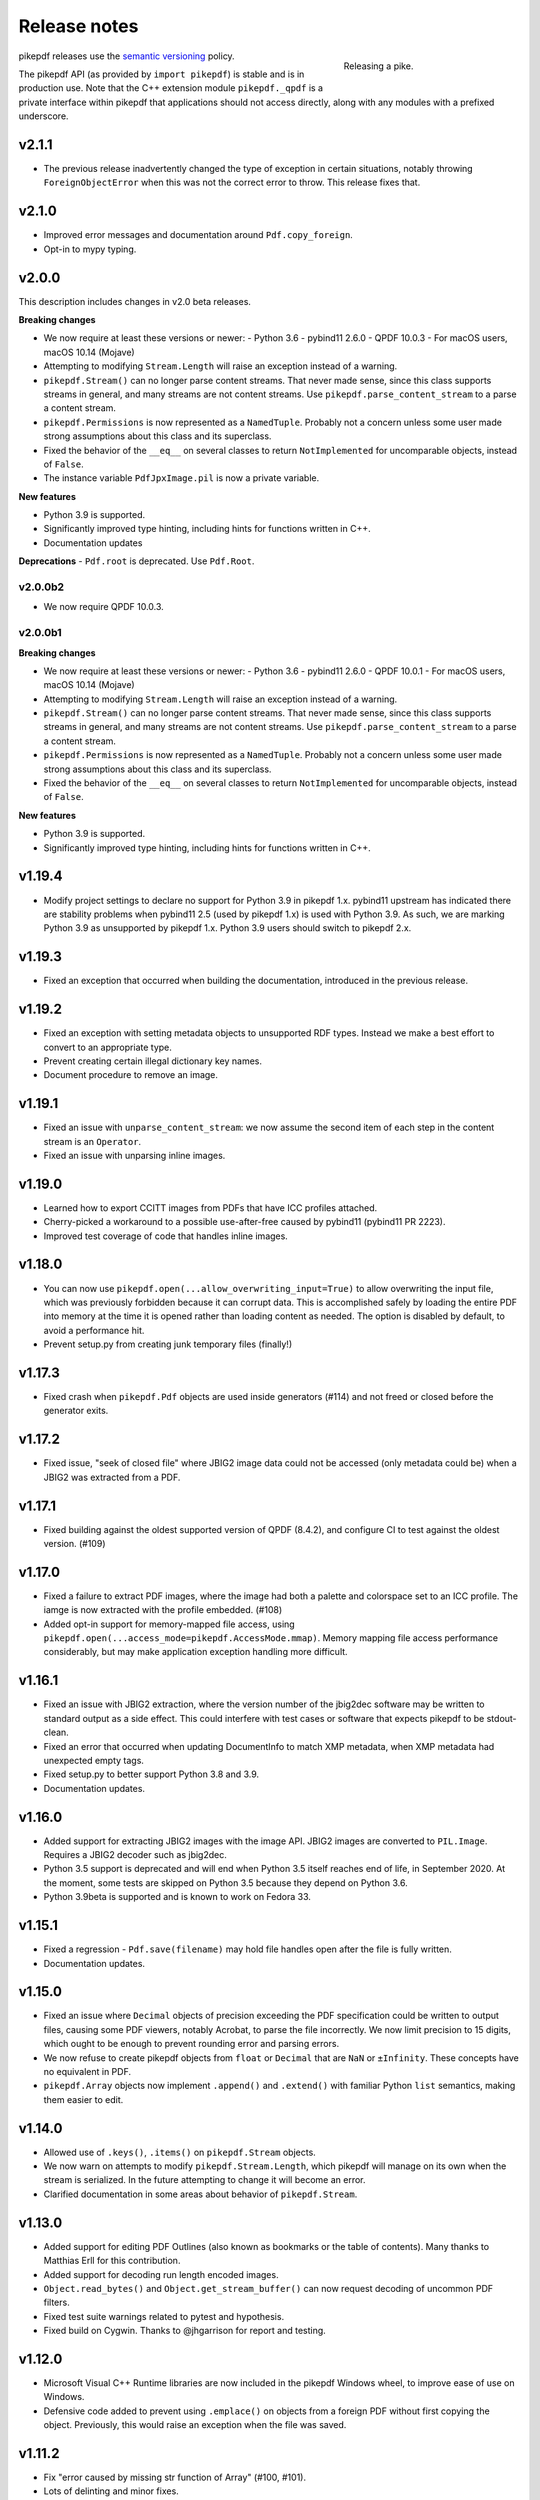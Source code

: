 .. _changelog:

Release notes
#############

.. figure:: images/pike-release.jpg
    :figwidth: 30%
    :alt: pike fish being released to water
    :align: right

    Releasing a pike.

pikepdf releases use the `semantic versioning <https://semver.org>`__
policy.

The pikepdf API (as provided by ``import pikepdf``) is stable and
is in production use. Note that the C++ extension module
``pikepdf._qpdf`` is a private interface within pikepdf that applications
should not access directly, along with any modules with a prefixed underscore.

v2.1.1
======

-  The previous release inadvertently changed the type of exception in certain
   situations, notably throwing ``ForeignObjectError`` when this was not the correct
   error to throw. This release fixes that.

v2.1.0
======

-  Improved error messages and documentation around ``Pdf.copy_foreign``.
-  Opt-in to mypy typing.

v2.0.0
======

This description includes changes in v2.0 beta releases.

**Breaking changes**

-  We now require at least these versions or newer:
   -  Python 3.6
   -  pybind11 2.6.0
   -  QPDF 10.0.3
   -  For macOS users, macOS 10.14 (Mojave)
-  Attempting to modifying ``Stream.Length`` will raise an exception instead of a
   warning.
-  ``pikepdf.Stream()`` can no longer parse content streams. That never made sense,
   since this class supports streams in general, and many streams are not content
   streams. Use ``pikepdf.parse_content_stream`` to a parse a content stream.
-  ``pikepdf.Permissions`` is now represented as a ``NamedTuple``. Probably not a
   concern unless some user made strong assumptions about this class and its superclass.
-  Fixed the behavior of the ``__eq__`` on several classes to return
   ``NotImplemented`` for uncomparable objects, instead of ``False``.
-  The instance variable ``PdfJpxImage.pil`` is now a private variable.


**New features**

-  Python 3.9 is supported.
-  Significantly improved type hinting, including hints for functions written in C++.
-  Documentation updates

**Deprecations**
-  ``Pdf.root`` is deprecated. Use ``Pdf.Root``.

v2.0.0b2
--------

-  We now require QPDF 10.0.3.

v2.0.0b1
--------

**Breaking changes**

-  We now require at least these versions or newer:
   -  Python 3.6
   -  pybind11 2.6.0
   -  QPDF 10.0.1
   -  For macOS users, macOS 10.14 (Mojave)
-  Attempting to modifying ``Stream.Length`` will raise an exception instead of a
   warning.
-  ``pikepdf.Stream()`` can no longer parse content streams. That never made sense,
   since this class supports streams in general, and many streams are not content
   streams. Use ``pikepdf.parse_content_stream`` to a parse a content stream.
-  ``pikepdf.Permissions`` is now represented as a ``NamedTuple``. Probably not a
   concern unless some user made strong assumptions about this class and its superclass.
-  Fixed the behavior of the ``__eq__`` on several classes to return
   ``NotImplemented`` for uncomparable objects, instead of ``False``.

**New features**

-  Python 3.9 is supported.
-  Significantly improved type hinting, including hints for functions written in C++.

v1.19.4
=======

-  Modify project settings to declare no support for Python 3.9 in pikepdf 1.x.
   pybind11 upstream has indicated there are stability problems when pybind11
   2.5 (used by pikepdf 1.x) is used with Python 3.9. As such, we are marking
   Python 3.9 as unsupported by pikepdf 1.x. Python 3.9 users should switch to
   pikepdf 2.x.

v1.19.3
=======

-  Fixed an exception that occurred when building the documentation, introduced in
   the previous release.

v1.19.2
=======

-  Fixed an exception with setting metadata objects to unsupported RDF types.
   Instead we make a best effort to convert to an appropriate type.
-  Prevent creating certain illegal dictionary key names.
-  Document procedure to remove an image.

v1.19.1
=======

-  Fixed an issue with ``unparse_content_stream``: we now assume the second item
   of each step in the content stream is an ``Operator``.
-  Fixed an issue with unparsing inline images.

v1.19.0
=======

-  Learned how to export CCITT images from PDFs that have ICC profiles attached.
-  Cherry-picked a workaround to a possible use-after-free caused by pybind11
   (pybind11 PR 2223).
-  Improved test coverage of code that handles inline images.

v1.18.0
=======

-  You can now use ``pikepdf.open(...allow_overwriting_input=True)`` to allow
   overwriting the input file, which was previously forbidden because it can corrupt
   data. This is accomplished safely by loading the entire PDF into memory at the
   time it is opened rather than loading content as needed. The option is disabled by
   default, to avoid a performance hit.
-  Prevent setup.py from creating junk temporary files (finally!)

v1.17.3
=======

-  Fixed crash when ``pikepdf.Pdf`` objects are used inside generators (#114) and
   not freed or closed before the generator exits.

v1.17.2
=======

-  Fixed issue, "seek of closed file" where JBIG2 image data could not be accessed
   (only metadata could be) when a JBIG2 was extracted from a PDF.

v1.17.1
=======

-  Fixed building against the oldest supported version of QPDF (8.4.2), and
   configure CI to test against the oldest version. (#109)

v1.17.0
=======

-  Fixed a failure to extract PDF images, where the image had both a palette
   and colorspace set to an ICC profile. The iamge is now extracted with the
   profile embedded. (#108)
-  Added opt-in support for memory-mapped file access, using
   ``pikepdf.open(...access_mode=pikepdf.AccessMode.mmap)``. Memory mapping
   file access performance considerably, but may make application exception
   handling more difficult.

v1.16.1
=======

-  Fixed an issue with JBIG2 extraction, where the version number of the jbig2dec
   software may be written to standard output as a side effect. This could
   interfere with test cases or software that expects pikepdf to be stdout-clean.
-  Fixed an error that occurred when updating DocumentInfo to match XMP metadata,
   when XMP metadata had unexpected empty tags.
-  Fixed setup.py to better support Python 3.8 and 3.9.
-  Documentation updates.

v1.16.0
=======

-  Added support for extracting JBIG2 images with the image API. JBIG2 images are
   converted to ``PIL.Image``. Requires a JBIG2 decoder such as jbig2dec.
-  Python 3.5 support is deprecated and will end when Python 3.5 itself reaches
   end of life, in September 2020. At the moment, some tests are skipped on Python
   3.5 because they depend on Python 3.6.
-  Python 3.9beta is supported and is known to work on Fedora 33.

v1.15.1
=======

-  Fixed a regression - ``Pdf.save(filename)`` may hold file handles open after
   the file is fully written.
-  Documentation updates.

v1.15.0
=======

-  Fixed an issue where ``Decimal`` objects of precision exceeding the
   PDF specification could be written to output files, causing some PDF viewers,
   notably Acrobat, to parse the file incorrectly. We now limit precision to
   15 digits, which ought to be enough to prevent rounding error and parsing
   errors.
-  We now refuse to create pikepdf objects from ``float`` or ``Decimal`` that are
   ``NaN`` or ``±Infinity``. These concepts have no equivalent in PDF.
-  ``pikepdf.Array`` objects now implement ``.append()`` and ``.extend()`` with
   familiar Python ``list`` semantics, making them easier to edit.

v1.14.0
=======

-  Allowed use of ``.keys()``, ``.items()`` on ``pikepdf.Stream`` objects.
-  We now warn on attempts to modify ``pikepdf.Stream.Length``, which pikepdf will
   manage on its own when the stream is serialized. In the future attempting to
   change it will become an error.
-  Clarified documentation in some areas about behavior of ``pikepdf.Stream``.

v1.13.0
=======

-  Added support for editing PDF Outlines (also known as bookmarks or the table of
   contents). Many thanks to Matthias Erll for this contribution.
-  Added support for decoding run length encoded images.
-  ``Object.read_bytes()`` and ``Object.get_stream_buffer()`` can now request decoding
   of uncommon PDF filters.
-  Fixed test suite warnings related to pytest and hypothesis.
-  Fixed build on Cygwin. Thanks to @jhgarrison for report and testing.

v1.12.0
=======

-  Microsoft Visual C++ Runtime libraries are now included in the pikepdf Windows
   wheel, to improve ease of use on Windows.
-  Defensive code added to prevent using ``.emplace()`` on objects from a
   foreign PDF without first copying the object. Previously, this would raise
   an exception when the file was saved.

v1.11.2
=======

-  Fix "error caused by missing str function of Array" (#100, #101).
-  Lots of delinting and minor fixes.

v1.11.1
=======

-  We now avoid creating an empty XMP metadata entry when files are saved.
-  Updated documentation to describe how to delete the document information
   dictionary.

v1.11.0
=======

-  Prevent creation of dictionaries with invalid names (not beginning with ``/``).
-  Allow pikepdf's build to specify a qpdf source tree, allowing one to compile
   pikepdf against an unreleased/modified version of qpdf.
-  Improved behavior of ``pages.p()`` and ``pages.remove()`` when invalid parameters
   were given.
-  Fixed compatibility with libqpdf version 10.0.1, and build official wheels
   against this version.
-  Fixed compatibility with pytest 5.x.
-  Fixed the documentation build.
-  Fixed an issue with running tests in a non-Unicode locale.
-  Fixed a test that randomly failed due to a "deadline error".
-  Removed a possibly nonfree test file.

v1.10.4
=======

-  Rebuild Python wheels with newer version of libqpdf. Fixes problems with
   opening certain password-protected files (#87).

v1.10.3
=======

-  Fixed ``isinstance(obj, pikepdf.Operator)`` not working. (#86)
-  Documentation updates.

v1.10.2
=======

-  Fixed an issue where pages added from a foreign PDF were added as references
   rather than copies. (#80)
-  Documentation updates.

v1.10.1
=======

-  Fixed build reproducibility (thanks to @lamby)
-  Fixed a broken link in documentation (thanks to @maxwell-k)

v1.10.0
=======

-  Further attempts to recover malformed XMP packets.
-  Added missing functionality to extract 1-bit palette images from PDFs.

v1.9.0
======

-  Improved a few cases of malformed XMP recovery.
-  Added an ``unparse_content_stream`` API to assist with converting the previously
   parsed content streams back to binary.

v1.8.3
======

-  If the XMP metadata packet is not well-formed and we are confident that it
   is essentially empty apart from XML fluff, we fix the problem instead of
   raising an exception.

v1.8.2
======

-  Fixed an issue where QPDF 8.4.2 would report different errors from QPDF 9.0.0,
   causing a test to fail. (#71)

v1.8.1
======

-  Fixed an issue where files opened by name may not be closed correctly. Regression
   from v1.8.0.
-  Fixed test for readable/seekable streams evaluated to always true.

v1.8.0
======

-  Added API/property to iterate all objects in a PDF: ``pikepdf.Pdf.objects``.
-  Added ``pikepdf.Pdf.check()``, to check for problems in the PDF and return a
   text description of these problems, similar to ``qpdf --check``.
-  Improved internal method for opening files so that the code is smaller and
   more portable.
-  Added missing licenses to account for other binaries that may be included in
   Python wheels.
-  Minor internal fixes and improvements to the continuous integration scripts.

v1.7.1
======

-  This release was incorrectly marked as a patch-level release when it actually
   introduced one minor new feature. It includes the API change to support
   ``pikepdf.Pdf.objects``.

v1.7.0
======

-  Shallow object copy with ``copy.copy(pikepdf.Object)`` is now supported. (Deep
   copy is not yet supported.)
-  Support for building on C++11 has been removed. A C++14 compiler is now required.
-  pikepdf now generates manylinux2010 wheels on Linux.
-  Build and deploy infrastructure migrated to Azure Pipelines.
-  All wheels are now available for Python 3.5 through 3.8.

v1.6.5
======

-  Fixed build settings to support Python 3.8 on macOS and Linux. Windows support
   for Python 3.8 is not currently tested since continuous integration providers
   have not updated to Python 3.8 yet.
-  pybind11 2.4.3 is now required, to support Python 3.8.

v1.6.4
======

-  When images were encoded with CCITTFaxDecode, type G4, with the /EncodedByteAlign
   set to true (not default), the image extracted by pikepdf would be a corrupted
   form of the original, usually appearing as a small speckling of black pixels at the
   top of the page. Saving an image with pikepdf was not affected; this problem
   only occurred when attempting to extract images. We now refuse to extract images
   with these parameters, as there is not sufficient documentation to determine
   how to extract them. This image format is relatively rare.

v1.6.3
======

-  Fixed compatibility with libqpdf 9.0.0.

   -  A new method introduced in libqpdf 9.0.0 overloaded an older method, making
      a reference to this method in pikepdf ambiguous.

   -  A test relied on libqpdf raising an exception when a pikepdf user called
      ``Pdf.save(..., min_version='invalid')``. libqpdf no longer raises an
      exception in this situation, but ignores the invalid version. In the interest
      of supporting both versions, we defer to libqpdf. The failing test is
      removed, and documentation updated.

-  Several warnings, most specific to the Visual C++ compiler, were fixed.
-  The Windows CI scripts were adjusted for the change in libqpdf ABI version.
-  Wheels are now built against libqpdf 9.0.0.
-  libqpdf 8.4.2 and 9.0.0 are both supported.

v1.6.2
======

-  Fixed another build problem on Alpine Linux - musl-libc defines ``struct FILE``
   as an incomplete type, which breaks pybind11 metaprogramming that attempts
   to reason about the type.
-  Documentation improved to mention FreeBSD port.

v1.6.1
======

-  Dropped our one usage of QPDF's C API so that we use only C++.
-  Documentation improvements.

v1.6.0
======

-  Added bindings for QPDF's page object helpers and token filters. These
   enable: filtering content streams, capturing pages as Form XObjects, more
   convenient manipulation of page boxes.
-  Fixed a logic error on attempting to save a PDF created in memory in a
   way that overwrites an existing file.
-  Fixed ``Pdf.get_warnings()`` failed with an exception when attempting to
   return a warning or exception.
-  Improved manylinux1 binary wheels to compile all dependencies from source
   rather than using older versions.
-  More tests and more coverage.
-  libqpdf 8.4.2 is required.

v1.5.0
======

-  Improved interpretation of images within PDFs that use an ICC colorspace.
   Where possible we embed the ICC profile when extracting the image, and
   profile access to the ICC profile.
-  Fixed saving PDFs with their existing encryption.
-  Fixed documentation to reflect the fact that saving a PDF without
   specifying encryption settings will remove encryption.
-  Added a test to prevent overwriting the input PDF since overwriting
   corrupts lazy loading.
-  ``Object.write(filters=, decode_parms=)`` now detects invalid parameters
   instead of writing invalid values to ``Filters`` and ``DecodeParms``.
-  We can now extract some images that had stacked compression, provided it
   is ``/FlateDecode``.
-  Add convenience function ``Object.wrap_in_array()``.

v1.4.0
======

-  Added support for saving encrypted PDFs. (Reading them has been supported
   for a long time.)
-  Added support for setting the PDF extension level as well as version.
-  Added support converting strings to and from PDFDocEncoding, by
   registering a ``"pdfdoc"`` codec.

v1.3.1
======

-  Updated pybind11 to v2.3.0, fixing a possible GIL deadlock when
   pikepdf objects were shared across threads. (#27)
-  Fixed an issue where PDFs with valid XMP metadata but missing an
   element that is usually present would be rejected as malformed XMP.

v1.3.0
======

-  Remove dependency on ``defusedxml.lxml``, because this library is deprecated.
   In the absence of other options for XML hardening we have reverted to
   standard ``lxml``.
-  Fixed an issue where ``PdfImage.extract_to()`` would write a file in
   the wrong directory.
-  Eliminated an intermediate buffer that was used when saving to an IO
   stream (as opposed to a filename). We would previously write the
   entire output to a memory buffer and then write to the output buffer;
   we now write directly to the stream.
-  Added ``Object.emplace()`` as a workaround for when one wants to
   update a page without generating a new page object so that
   links/table of contents entries to the original page are preserved.
-  Improved documentation. Eliminated all ``arg0`` placeholder variable
   names, which appeared when the documentation generator could not read a
   C++ variable name.
-  Added ``PageList.remove(p=1)``, so that it is possible to remove
   pages using counting numbers.

v1.2.0
======

-  Implemented ``Pdf.close()`` and ``with``-block context manager, to
   allow Pdf objects to be closed without relying on ``del``.
-  ``PdfImage.extract_to()`` has a new keyword argument ``fileprefix=``,
   which to specify a filepath where an image should be extracted with
   pikepdf setting the appropriate file suffix. This simplifies the API
   for the most common case of extracting images to files.
-  Fixed an internal test that should have suppressed the extraction of
   JPEGs with a nonstandard ColorTransform parameter set. Without the
   proper color transform applied, the extracted JPEGs will typically
   look very pink. Now, these images should fail to extract as was
   intended.
-  Fixed that ``Pdf.save(object_stream_mode=...)`` was ignored if the
   default ``fix_metadata_version=True`` was also set.
-  Data from one ``Pdf`` is now copied to other ``Pdf`` objects
   immediately, instead of creating a reference that required source
   PDFs to remain available. ``Pdf`` objects no longer reference each
   other.
-  libqpdf 8.4.0 is now required
-  Various documentation improvements

v1.1.0
======

-  Added workaround for macOS/clang build problem of the wrong exception
   type being thrown in some cases.
-  Improved translation of certain system errors to their Python
   equivalents.
-  Fixed issues resulting from platform differences in
   ``datetime.strftime``. (#25)
-  Added ``Pdf.new``, ``Pdf.add_blank_page`` and ``Pdf.make_stream``
   convenience methods for creating new PDFs from scratch.
-  Added binding for new QPDF JSON feature: ``Object.to_json``.
-  We now automatically update the XMP PDFVersion metadata field to be
   consistent with the PDF's declared version, if the field is present.
-  Made our Python-augmented C++ classes easier for Python code
   inspectors to understand.
-  Eliminated use of the ``imghdr`` library.
-  Autoformatted Python code with black.
-  Fixed handling of XMP metadata that omits the standard
   ``<x:xmpmeta>`` wrapper.

v1.0.5
======

-  Fixed an issue where an invalid date in XMP metadata would cause an
   exception when updating DocumentInfo. For now, we warn that some
   DocumentInfo is not convertible. (In the future, we should also check
   if the XMP date is valid, because it probably is not.)
-  Rebuilt the binary wheels with libqpdf 8.3.0. libqpdf 8.2.1 is still
   supported.

v1.0.4
======

-  Updates to tests/resources (provenance of one test file, replaced
   another test file with a synthetic one)

v1.0.3
======

-  Fixed regression on negative indexing of pages.

v1.0.2
======

-  Fixed an issue where invalid values such as out of range years (e.g.
   0) in DocumentInfo would raise exceptions when using DocumentInfo to
   populate XMP metadata with ``.load_from_docinfo``.

v1.0.1
======

-  Fixed an exception with handling metadata that contains the invalid
   XML entity ``&#0;`` (an escaped NUL)

v1.0.0
======

-  Changed version to 1.0.

v0.10.2
=======

Fixes
-----

-  Fixed segfault when overwriting the pikepdf file that is currently
   open on Linux.
-  Fixed removal of an attribute metadata value when values were present
   on the same node.

v0.10.1
=======

.. _fixes-1:

Fixes
-----

-  Avoid canonical XML since it is apparently too strict for XMP.

v0.10.0
=======

.. _fixes-2:

Fixes
-----

-  Fixed several issues related to generating XMP metadata that passed
   veraPDF validation.
-  Fixed a random test suite failure for very large negative integers.
-  The lxml library is now required.

v0.9.2
======

.. _fixes-3:

Fixes
-----

-  Added all of the commonly used XML namespaces to XMP metadata
   handling, so we are less likely to name something 'ns1', etc.
-  Skip a test that fails on Windows.
-  Fixed build errors in documentation.

v0.9.1
======

.. _fixes-4:

Fixes
-----

-  Fix ``Object.write()`` accepting positional arguments it wouldn't use
-  Fix handling of XMP data with timezones (or missing timezone
   information) in a few cases
-  Fix generation of XMP with invalid XML characters if the invalid
   characters were inside a non-scalar object

v0.9.0
======

Updates
-------

-  New API to access and edit PDF metadata and make consistent edits to
   the new and old style of PDF metadata.
-  32-bit binary wheels are now available for Windows
-  PDFs can now be saved in QPDF's "qdf" mode
-  The Python package defusedxml is now required
-  The Python package python-xmp-toolkit and its dependency libexempi
   are suggested for testing, but not required

.. _fixes-5:

Fixes
-----

-  Fixed handling of filenames that contain multibyte characters on
   non-UTF-8 systems

Breaking
--------

-  The ``Pdf.metadata`` property was removed, and replaced with the new
   metadata API
-  ``Pdf.attach()`` has been removed, because the interface as
   implemented had no way to deal with existing attachments.

v0.3.7
======

-  Add API for inline images to unparse themselves

v0.3.6
======

-  Performance of reading files from memory improved to avoid
   unnecessary copies.
-  It is finally possible to use ``for key in pdfobj`` to iterate
   contents of PDF Dictionary, Stream and Array objects. Generally these
   objects behave more like Python containers should now.
-  Package API declared beta.

v0.3.5
======

.. _breaking-1:

Breaking
--------

-  ``Pdf.save(...stream_data_mode=...)`` has been dropped in favor of
   the newer ``compress_streams=`` and ``stream_decode_level``
   parameters.

.. _fixes-6:

Fixes
-----

-  A use-after-free memory error that caused occasional segfaults and
   "QPDFFakeName" errors when opening from stream objects has been
   resolved.

v0.3.4
======

.. _updates-1:

Updates
-------

-  pybind11 vendoring has ended now that v2.2.4 has been released

v0.3.3
======

.. _breaking-2:

Breaking
--------

-  libqpdf 8.2.1 is now required

.. _updates-2:

Updates
-------

-  Improved support for working with JPEG2000 images in PDFs
-  Added progress callback for saving files,
   ``Pdf.save(..., progress=)``
-  Updated pybind11 subtree

.. _fixes-7:

Fixes
-----

-  ``del obj.AttributeName`` was not implemented. The attribute
   interface is now consistent
-  Deleting named attributes now defers to the attribute dictionary for
   Stream objects, as get/set do
-  Fixed handling of JPEG2000 images where metadata must be retrieved
   from the file

v0.3.2
======

.. _updates-3:

Updates
-------

-  Added support for direct image extraction of CMYK and grayscale
   JPEGs, where previously only RGB (internally YUV) was supported
-  ``Array()`` now creates an empty array properly
-  The syntax ``Name.Foo in Dictionary()``, e.g.
   ``Name.XObject in page.Resources``, now works

v0.3.1
======

.. _breaking-3:

Breaking
--------

-  ``pikepdf.open`` now validates its keyword arguments properly,
   potentially breaking code that passed invalid arguments
-  libqpdf 8.1.0 is now required - libqpdf 8.1.0 API is now used for
   creating Unicode strings
-  If a non-existent file is opened with ``pikepdf.open``, a
   ``FileNotFoundError`` is raised instead of a generic error
-  We are now *temporarily* vendoring a copy of pybind11 since its
   master branch contains unreleased and important fixes for Python 3.7.

.. _updates-4:

Updates
-------

-  The syntax ``Name.Thing`` (e.g. ``Name.DecodeParms``) is now
   supported as equivalent to ``Name('/Thing')`` and is the recommended
   way to refer names within a PDF
-  New API ``Pdf.remove_unneeded_resources()`` which removes objects
   from each page's resource dictionary that are not used in the page.
   This can be used to create smaller files.

.. _fixes-8:

Fixes
-----

-  Fixed an error parsing inline images that have masks
-  Fixed several instances of catching C++ exceptions by value instead
   of by reference

v0.3.0
======

.. _breaking-4:

Breaking
--------

-  Modified ``Object.write`` method signature to require ``filter`` and
   ``decode_parms`` as keyword arguments
-  Implement automatic type conversion from the PDF Null type to
   ``None``
-  Removed ``Object.unparse_resolved`` in favor of
   ``Object.unparse(resolved=True)``
-  libqpdf 8.0.2 is now required at minimum

.. _updates-5:

Updates
-------

-  Improved IPython/Jupyter interface to directly export temporary PDFs
-  Updated to qpdf 8.1.0 in wheels
-  Added Python 3.7 support for Windows
-  Added a number of missing options from QPDF to ``Pdf.open`` and
   ``Pdf.save``
-  Added ability to delete a slice of pages
-  Began using Jupyter notebooks for documentation

v0.2.2
======

-  Added Python 3.7 support to build and test (not yet available for
   Windows, due to lack of availability on Appveyor)
-  Removed setter API from ``PdfImage`` because it never worked anyway
-  Improved handling of ``PdfImage`` with trivial palettes

v0.2.1
======

-  ``Object.check_owner`` renamed to ``Object.is_owned_by``
-  ``Object.objgen`` and ``Object.get_object_id`` are now public
   functions
-  Major internal reorganization with ``pikepdf.models`` becoming the
   submodule that holds support code to ease access to PDF objects as
   opposed to wrapping QPDF.

v0.2.0
======

-  Implemented automatic type conversion for ``int``, ``bool`` and
   ``Decimal``, eliminating the ``pikepdf.{Integer,Boolean,Real}``
   types. Removed a lot of associated numerical code.

Everything before v0.2.0 can be considered too old to document.
